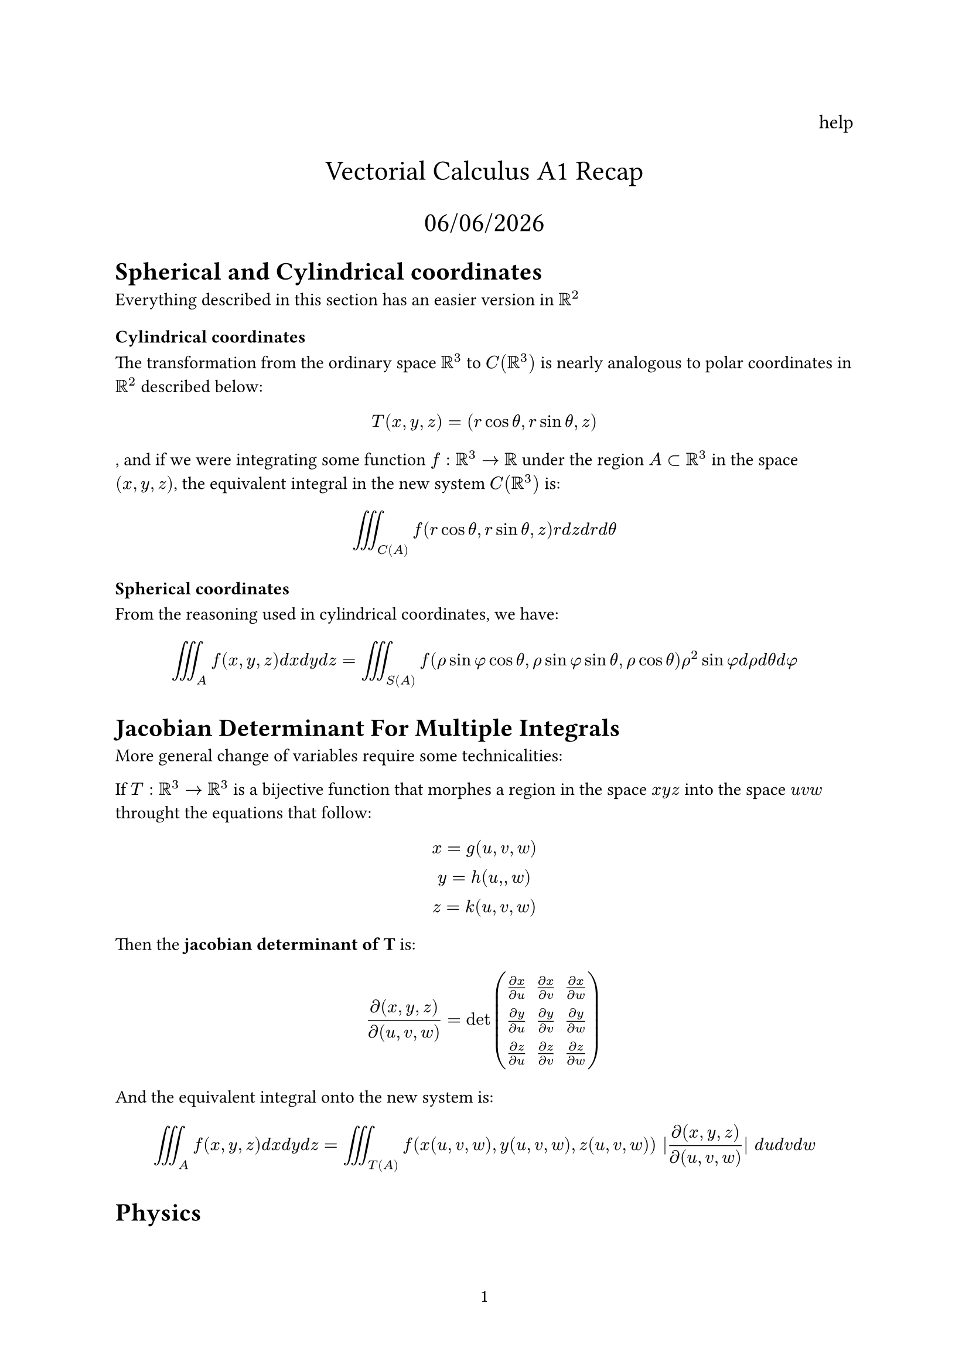 #set page(numbering: "1")

#align(right, text(12pt)[
  help
])

#align(center, text(17pt)[
  Vectorial Calculus A1 Recap

  #datetime.today().display("[day]/[month]/[year]")
])

= Spherical and Cylindrical coordinates

Everything described in this section has an easier version in $RR^2$

=== Cylindrical coordinates

The transformation from the ordinary space $RR^3$ to $C(RR^3)$ is nearly analogous to polar coordinates in $RR^2$ described below:

$
  T(x, y, z) = (r cos theta, r sin theta, z)
$, and if we were integrating some function $f: RR^3 -> RR$ under the region $A subset RR^3$ in the space $(x , y , z)$, the equivalent integral in the new system $C(RR^3)$ is:

$
  integral.triple_C(A) f(r cos theta, r sin theta, z) r d z d r d theta
$

=== Spherical coordinates

From the reasoning used in cylindrical coordinates, we have:

$
  integral.triple_A f(x , y, z) d x d y d z = integral.triple_S(A) f( rho sin phi cos theta, rho sin phi sin theta, rho cos theta) rho^2 sin phi d rho d theta d phi
$

= Jacobian Determinant For Multiple Integrals

More general change of variables require some technicalities:

If $T:RR^3 -> RR^3$ is a bijective function that morphes a region in the space $x y z$ into the space $u v w$ throught the equations that follow:

$
  x = g(u, v, w)\
  y = h(u, , w)\
  z = k(u, v, w)
$ 

Then the #text(weight: "bold")[jacobian determinant of T] is:

$
  (diff(x , y , z)) / diff(u , v , w) = det mat(
    (diff x) / (diff u), (diff x) / (diff v) , (diff x) / ( diff w);
    (diff y) / (diff u) , (diff y) / (diff v) , (diff y) / (diff w);
    (diff z) / (diff u) , (diff z) / (diff v) , (diff z) / (diff w);
  )
$

And the equivalent integral onto the new system is:

$
  integral.triple_A f(x, y, z) d x d y d z = integral.triple_T(A) f(x(u, v, w), y(u, v, w), z(u, v, w)) |(diff(x , y , z)) / diff(u , v , w)| d u d v d w
$

= Physics

== Mass Center and Centroid

Given a plane region $S^2 subset RR^2$, its #text(weight: "bold")[centroid] is the point $(x_c , y_c)$, where:

$
  x_c = 1 / ("area"(S)) integral.double_S x d x d y\

  y_c = 1 / ("area"(S)) integral.double_S y d x d y
$

If the region/body/whatever has #text(weight: "bold")[constant] density $mu(x,y), forall x, y in RR$, then its centroid is the same as the mass center, which is the point $(hat(x_c), hat(y_c))$ where:

$
  hat(x_c) = (integral.double_S mu(x,y) x d x d y) / (integral.double_S mu(x,y) d x d y)\

  hat(y_c) = (integral.double_S mu(x,y) y d x d y) / (integral.double_S mu(x,y) d x d y)\
$

Notice that the #text(weight: "bold")[mass] of $S$ is given by:

$
  integral.double_S mu(x,y) d x d y
$

== Moment of Inertia

Let $X subset RR^3$ be a body, rotating over
a given axis, let $mu(x)$ be the mass density
in $x, forall x in X$, if $r(X)$ is the distance to axis it is rotating over, and $v(x)$ is the speed, $forall x in X$, then $|v(x)| = omega r(x)$, where $omega$ is the angular speed


It follows that the #text(weight: "bold")[kinetic energy] of the body is $(m v^2) / 2$:

$
  1/2 dot integral_X mu(x) |v(x)|^2 d X  = 1/2 omega^2 dot integral_X mu(x) r(x)^2 d X
$

We define now the #text(weight: "bold")[Moment of Inertia] as:

$
  I = integral_X mu(x) r(x)^2 d X.
$

$L = omega I$ is called the #text(weight: "bold")[angular momentum], it is conserved if there are no external rotational forces.

= Vector Calculus

== Curves

A Curve is a continuous function $gamma: [a,b] -> RR^n$, it is of class $C^1$ if $gamma '$ exists and is continuous in [a,b], if $gamma(a) = gamma(b)$, the curve is #text(weight: "bold")[closed].

A curve is said to be  $C^1$ _by parts_ if there is a partition of $[a,b]$ in a finite number of subintervals such that the curve is $C^1$ in each of tese subintervals.

== Scalar Line Integrals

Given $f: RR^n -> RR$ a function and $gamma:[a,b] -> RR^n$ a $C^1$ class curve in $RR^n$, the #text(weight: "bold")[scalar line integral] of f along $gamma$ is:

$
  integral_gamma f d s = integral_a^b f(gamma(t)) ||gamma^' (y)|| d t
$

If $gamma$ is $C^1$ _by parts_, we integrate on the $C^1$ partition-subintervals and sum each odf the smaller integrals.



== Centroid and Mass Center of a Curve

=== Mass Cernter

Given $gamma subset RR^3$ a curve, and let $f(x,y,z)$ be the mass density per unit of lenght of $gamma$, we know that the $gamma$'s mass is given by:

$
  M = integral_gamma f(x, y, z) d s.
$

So the mass center of $gamma$ is the point $c_m = (x_c, y_c, z_c)$ s.t:

$
  x_c = (integral_gamma x f (x, y , z) d s ) / M\

  y_c = (integral_gamma y f (x, y , z) d s ) / M\

  z_c = (integral_gamma z f (x, y , z) d s ) / M\
$

If $f$ is constant (homogeneous curve), then the mass center is the centroid as well

=== Centroid

Let $gamma subset RR^3$ be a smooth or piecewise smooth curve, parameterized by $gamma(t): [a, b] -> RR^3$. If the curve is #text(weight: "bold")[homogeneous], meaning the mass density per unit length is constant, then its #text(weight: "bold")[centroid] is the point $(x_c, y_c, z_c)$ given by:

$ x_c = 1 / L integral_gamma x d s\

y_c = 1 / L integral_gamma y d s\

z_c = 1 / L integral_gamma z d s
$

Where $L$ is the total arc length of the curve:

$ L = integral_gamma d s = integral_a^b ||gamma^' (t)|| d t $
== Vectorial Line Integrals

Consider now $F: RR^n -> RR^n$, usually called a _vector field_, and a class $C^1$ curve $gamma: [a,b] -> RR^n$ in this field.

The integral of F _along_ $gamma$ is:

$
  integral_gamma F = integral_a^b F(gamma(t)) gamma^' (t) d t
$

This line integral is linear: $integral_gamma ( a F+ b G) = a integral_gamma F + b integral_gamma G$ 

== Conservative Vector Fields and Angle Variation

=== Foreword

We have been trained in the mysterious and dark arts of newtonian and lagrangian mechanics by Master Paulo Verdasca Amorim himself, this is nothing to us.

=== Conservative Vector Fields

A field $F: Omega subset RR^n -> RR^n$, $Omega$ an open and connected set, is said to be conservative if $exists U: Omega -> RR$ s.t $F  = Delta U$, $U$ is called $F$'s #text(weight: "bold")[potential]

#text(weight: "bold")[Theorem]: Let $F:Omega -> RR^n$ be a vector field and $f:Omega -> RR$ be its potential, i.e $F = Delta f$. Let $A, B in Omega$ and $c:[a, b] -> RR^n$ be a $C^1$ by parts curve s.t c(a) = A and c(b) = B, then:

$
  integral_c F = f(B) - f(A)
$ This looks like Calculus' Fundamental Theorem

=== Angle Variation

We conclude this section on line integrals with a counterexample: a vector field that satisfies $partial F_1 / partial y = partial F_2 / partial x$ but is not conservative.

Let $F(x, y) = 1 / (x^2 + y^2) (-y, x)$, defined over $RR^2 without 0$. Note that:

$ partial F_1 / partial y = partial F_2 / partial x = (y^2 - x^2) / (x^2 + y^2)^2 $

So the field meets the symmetry of mixed partials, but $F$ is still not conservative — the domain is not simply connected.

Take the closed curve $c: [0, 2pi] -> RR^2$ given by:

$ c(t) = (cos t, sin t) $

Then:

$ integral_c F = integral_0^{2pi} (-sin t, cos t) dot (-sin t, cos t) d t = integral_0^{2pi} 1 d t = 2pi != 0 $

Since the line integral over a closed curve is nonzero, $F$ is not conservative.